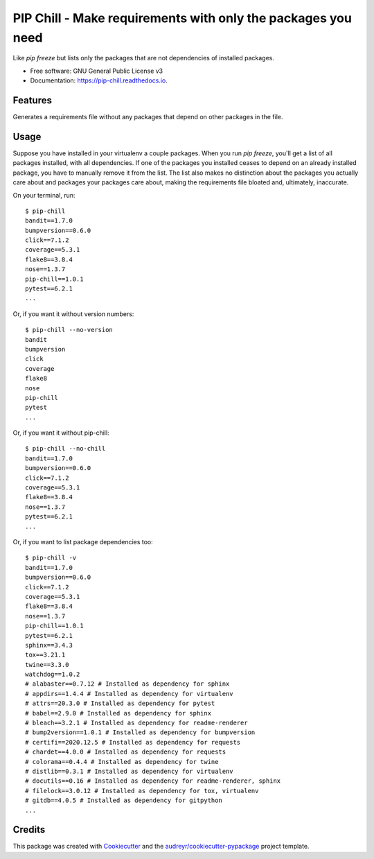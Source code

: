 =============================================================
PIP Chill - Make requirements with only the packages you need
=============================================================


.. image:: https://img.shields.io/pypi/v/pip-chill.svg
        :target: https://pypi.python.org/pypi/pip-chill

.. image:: https://img.shields.io/travis/rbanffy/pip-chill.svg
        :target: https://travis-ci.org/rbanffy/pip-chill

.. image:: https://readthedocs.org/projects/pip-chill/badge/?version=latest
        :target: https://pip-chill.readthedocs.io/en/latest/?badge=latest
        :alt: Documentation Status

.. image:: https://pyup.io/repos/github/rbanffy/pip-chill/shield.svg
     :target: https://pyup.io/repos/github/rbanffy/pip-chill/
     :alt: Updates

.. image:: https://api.codacy.com/project/badge/Grade/1100f4243bb54a279a3ee6458847b4a7
   :target: https://app.codacy.com/app/rbanffy/pip-chill?utm_source=github.com&utm_medium=referral&utm_content=rbanffy/pip-chill&utm_campaign=Badge_Grade_Dashboard
   :alt: Codacy Badge

Like `pip freeze` but lists only the packages that are not
dependencies of installed packages.


* Free software: GNU General Public License v3
* Documentation: https://pip-chill.readthedocs.io.


Features
--------

Generates a requirements file without any packages that depend on
other packages in the file.

.. image:: https://raw.githubusercontent.com/wiki/rbanffy/pip-chill/demo.gif
   :alt: How it works

Usage
-----

Suppose you have installed in your virtualenv a couple packages. When
you run `pip freeze`, you'll get a list of all packages installed,
with all dependencies. If one of the packages you installed ceases to
depend on an already installed package, you have to manually remove it
from the list. The list also makes no distinction about the packages
you actually care about and packages your packages care about, making
the requirements file bloated and, ultimately, inaccurate.

On your terminal, run::

 $ pip-chill
 bandit==1.7.0
 bumpversion==0.6.0
 click==7.1.2
 coverage==5.3.1
 flake8==3.8.4
 nose==1.3.7
 pip-chill==1.0.1
 pytest==6.2.1
 ...

Or, if you want it without version numbers::

 $ pip-chill --no-version
 bandit
 bumpversion
 click
 coverage
 flake8
 nose
 pip-chill
 pytest
 ...

Or, if you want it without pip-chill::

 $ pip-chill --no-chill
 bandit==1.7.0
 bumpversion==0.6.0
 click==7.1.2
 coverage==5.3.1
 flake8==3.8.4
 nose==1.3.7
 pytest==6.2.1
 ...

Or, if you want to list package dependencies too::

 $ pip-chill -v
 bandit==1.7.0
 bumpversion==0.6.0
 click==7.1.2
 coverage==5.3.1
 flake8==3.8.4
 nose==1.3.7
 pip-chill==1.0.1
 pytest==6.2.1
 sphinx==3.4.3
 tox==3.21.1
 twine==3.3.0
 watchdog==1.0.2
 # alabaster==0.7.12 # Installed as dependency for sphinx
 # appdirs==1.4.4 # Installed as dependency for virtualenv
 # attrs==20.3.0 # Installed as dependency for pytest
 # babel==2.9.0 # Installed as dependency for sphinx
 # bleach==3.2.1 # Installed as dependency for readme-renderer
 # bump2version==1.0.1 # Installed as dependency for bumpversion
 # certifi==2020.12.5 # Installed as dependency for requests
 # chardet==4.0.0 # Installed as dependency for requests
 # colorama==0.4.4 # Installed as dependency for twine
 # distlib==0.3.1 # Installed as dependency for virtualenv
 # docutils==0.16 # Installed as dependency for readme-renderer, sphinx
 # filelock==3.0.12 # Installed as dependency for tox, virtualenv
 # gitdb==4.0.5 # Installed as dependency for gitpython
 ...

Credits
-------

This package was created with Cookiecutter_ and the
`audreyr/cookiecutter-pypackage`_ project template.

.. _Cookiecutter: https://github.com/audreyr/cookiecutter
.. _`audreyr/cookiecutter-pypackage`: https://github.com/audreyr/cookiecutter-pypackage
